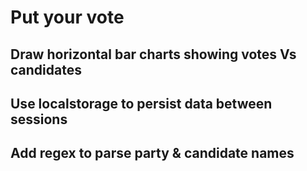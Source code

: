 * Put your vote
** Draw horizontal bar charts showing votes Vs candidates
   :LOGBOOK:
   CLOCK: [2024-05-08 Wed 08:03]--[2024-05-08 Wed 08:15] =>  0:12
   :END:
** Use localstorage to persist data between sessions
   :LOGBOOK:
   CLOCK: [2024-05-08 Wed 08:15]--[2024-05-08 Wed 08:24] =>  0:09
   :END:
** Add regex to parse party & candidate names
   :LOGBOOK:
   CLOCK: [2024-05-08 Wed 08:24]--[2024-05-08 Wed 08:26] =>  0:02
   :END:

